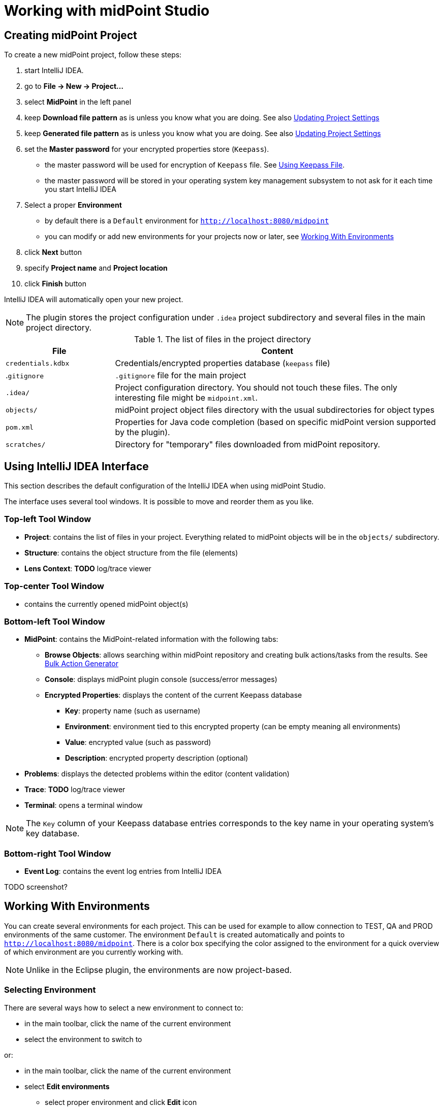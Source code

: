 = Working with midPoint Studio
:page-toc: top

== Creating midPoint Project

To create a new midPoint project, follow these steps:

. start IntelliJ IDEA.
. go to *File → New → Project...*
. select *MidPoint* in the left panel
. keep *Download file pattern* as is unless you know what you are doing. See also <<Updating Project Settings>>
. keep *Generated file pattern* as is unless you know what you are doing. See also <<Updating Project Settings>>
. set the *Master password* for your encrypted properties store (`Keepass`).
* the master password will be used for encryption of `Keepass` file. See <<Using Keepass File>>.
* the master password will be stored in your operating system key management subsystem to not ask for it each time you start IntelliJ IDEA
. Select a proper *Environment*
* by default there is a `Default` environment for `http://localhost:8080/midpoint`
* you can modify or add new environments for your projects now or later, see <<Working With Environments>>
. click *Next* button
. specify *Project name* and *Project location*
. click *Finish* button

IntelliJ IDEA will automatically open your new project.

NOTE: The plugin stores the project configuration under `.idea` project
subdirectory and several files in the main project directory.

.The list of files in the project directory
[cols="25%,75%", options="header"]
|===
^|File
^|Content
|`credentials.kdbx`
|Credentials/encrypted properties database (`keepass` file)
|.`gitignore`
|`.gitignore` file for the main project
|`.idea/`
|Project configuration directory. You should not touch these files. The only interesting file might be `midpoint.xml`.
|`objects/`
|midPoint project object files directory with the usual subdirectories for object types
|`pom.xml`
|Properties for Java code completion (based on specific midPoint version supported by the plugin).
|`scratches/`
|Directory for "temporary" files downloaded from midPoint repository.
|===

== Using IntelliJ IDEA Interface

This section describes the default configuration of the IntelliJ IDEA when using midPoint Studio.

The interface uses several tool windows.
It is possible to move and reorder them as you like.

=== Top-left Tool Window

* *Project*: contains the list of files in your project.
Everything related to  midPoint objects will be in the `objects/` subdirectory.
* *Structure*: contains the object structure from the file (elements)
* *Lens Context*: *TODO* log/trace viewer

=== Top-center Tool Window

* contains the currently opened midPoint object(s)

=== Bottom-left Tool Window

* *MidPoint*: contains the MidPoint-related information with the following tabs:
** *Browse Objects*: allows searching within midPoint repository and creating bulk actions/tasks from the results. See <<Bulk Action Generator>>
** *Console*: displays midPoint plugin console (success/error messages)
** *Encrypted Properties*: displays the content of the current Keepass database
*** *Key*: property name (such as username)
*** *Environment*: environment tied to this encrypted property (can be empty meaning all environments)
*** *Value*: encrypted value (such as password)
*** *Description*: encrypted property description (optional)
* *Problems*: displays the detected problems within the editor (content validation)
* *Trace*: *TODO* log/trace viewer
* *Terminal*: opens a terminal window

NOTE: The `Key` column of your Keepass database entries corresponds to the key
name in your operating system's key database.

=== Bottom-right Tool Window

* *Event Log*: contains the event log entries from IntelliJ IDEA

TODO screenshot?

== Working With Environments

You can create several environments for each project.
This can be used for example to allow connection to TEST, QA and PROD
environments of the same customer.
The environment `Default` is created automatically and points to `http://localhost:8080/midpoint`.
There is a color box specifying the color assigned to the environment for a quick overview of which environment are you currently working with.

NOTE: Unlike in the Eclipse plugin, the environments are now project-based.

=== Selecting Environment

There are several ways how to select a new environment to connect to:

* in the main toolbar, click the name of the current environment
* select the environment to switch to

or:

* in the main toolbar, click the name of the current environment
* select *Edit environments*
** select proper environment and click *Edit* icon
** check *Selected* checkbox
** click *Save* button

or:

* press `Shift` key twice to open the IntelliJ IDEA search window
* start to type `midpoint`
* select the row *MidPoint Settings* to open midPoint project settings
* the list of environments is displayed at the bottom of the page
** select proper environment and click *Edit* icon
** check *Selected* checkbox
** click *Save* button

=== Testing Connection to Environment

You can test the connection to your current environment by clicking the *Test* icon.
The result will be displayed in the *Event log* window and as a popup and will look like this:

.Test Connection Message
----
21:26	Test connection: Connection test for 'Default' was successful. Version: 4.2-SNAPSHOT, build: v4.2devel-1670-g4643e042ec.
----

=== Adding A New Environment

To add a new environment:

* in the main toolbar, click the name of the current environment
* select *Edit environments*
* click *+* icon
* a new window will open, enter the following information:
** *Name*: your new environment name. E.g. `QA`
** *Selected*: check if you want to switch to the new environment
** *Server settings*: select the connection information:
*** *Url*
*** *Username*: will be stored in your keepass database, see <<Using Keepass File>>
*** *Password* will be stored in your keepass database, see <<Using Keepass File>>
*** *Ignore SSL Errors*: check to ignore any SSL-related connection errors such as a missing or self-signed certificate
** *Proxy settings*: enter your proxy server settings (optional)
** *Other*: enter the other settings (optional)
*** *Properties file*: select the properties file for this environment. See <<Environment or Project-Specific Properties>>.
*** *Color*: select the color for this environment
** click *Test connection* to test the connection to the new environment (optional)
** click *Save* button to save the new environment

=== Updating Existing Environment

To update already existing environment:

* in the main toolbar, click the name of the current environment
* select *Edit environments*
* select the environment to edit
* click *Edit* icon
* modify the desired parameters
* click *Save* button to save the modified environment

=== Deleting Existing Environment

TODO: BUG MID-6543.

* in the main toolbar, click the name of the current environment
* select *Edit environments*
* select the environment to edit
* click *Delete* icon
* click *Save* button to save the modified environment


== Working with midPoint Objects

You can do the following operations to the midPoint objects.
The actions are available either from the main toolbar or from the context menu *Update Object Actions* for the currently opened file or for selected files in your list of objects.

=== Uploading midPoint objects

This operation will send the selected object to midPoint repository and optionally execute an after-upload action.

The following operations are available either from the main toolbar or from the *Update object actions* context menu:

* *Upload/Execute*: will upload the selected object(s). Tasks may be automatically executed (based on their `executionState`).
* *Upload/Execute (stop on error)*: will upload the selected object(s). Tasks may be automatically executed (based on their `executionState`). The first object with an upload error will stop the action.
* *Upload/Recompute*: will upload the selected object(s) and recompute them after the upload.
* *Upload/Test Resource*: will upload the selected object(s) and assuming they are resources, it will also test the connections.

The `Console` tool window will display the operation status, for example:

.Message
----
2020-09-28T21:09:43.091+0200 UploadExecute: Initializing upload action
2020-09-28T21:09:43.094+0200 MidPointClient: Client created
2020-09-28T21:09:43.575+0200 UploadExecute: Upload 'Role X123' finished
----

Or, for upload/test resource:
.Message
----
020-09-30T11:55:33.910+0200 UploadTestResource: Initializing upload action
2020-09-30T11:55:33.912+0200 MidPointClient: Client created
2020-09-30T11:55:34.557+0200 UploadTestResource: Upload 'CSV-1 (Document Access)' finished
2020-09-30T11:55:34.559+0200 MidPointClient: Starting test resource for 10000000-9999-9999-0000-a000ff000002
2020-09-30T11:55:35.191+0200 UploadTestResource: Test connection 'CSV-1 (Document Access)' finished
----

The `Event Log` tool window will display the errors or warnings, for example:

.Message
----
21:09	Error: Exception occurred during upload of 'Role X123(4874b65b-fa18-419e-917f-e878122e64ca)', reason: Unknown response status: 400, reason: Bad Request

21:09	Warning
        There were problems during 'Uploading objects'
		Processed: 0 objects
		Failed to process: 1 objects
		Files processed: 0
		Failed to process: 0 files
----

NOTE: Rule of thumb: you typically want to use *Upload/Test Resource* for your resources and *Upload/Execute* for most other cases.

=== Refresh From Server

This operation will re-download the selected object from midPoint repository and overwrite the file.
You can execute this operation for the current window by clicking the *Refresh From Server* toolbar icon, or for file(s) in the list of files by clicking the context menu and selecting *Update object actions → Refresh From Server*.
You will need to confirm the operation before proceeding.

The `Console` tool window will display the operation status, for example:

.Message
----
2020-09-28T21:06:24.612+0200 MidPointClient: Client created
2020-09-28T21:06:24.612+0200 MidPointClient: Getting object <object type and oid here>
2020-09-28T21:06:24.770+0200 MidPointClient: Get done
----

The `Event Log` tool window will display the errors or warnings, for example:

.Message
----
21:06	Refresh Action
        Reloaded 1 objects
        Missing 0 objects
        Failed to reload 0 objects
        Skipped 0 files
----

NOTE: The local file will be overwritten. All XML comments will be lost.

=== Delete (Non-raw)

This operation will delete the selected object(s) from midPoint repository.
Provisioning will be executed to delete also the object's projections, if applicable.
You can execute this operation for the current window by clicking *Delete (non-raw)* toolbar icon, or for file(s) in the list of files by clicking the context menu and selecting *Update object actions → Delete (non-raw)*.

The `Console` tool window will display the operation status, for example:

.Message
----
2020-09-30T12:07:43.043+0200 DeleteRawAction: Initializing delete action
2020-09-30T12:07:43.043+0200 MidPointClient: Client created
----

The `Event Log` tool window will display the errors or warnings, for example:

.Message
----
12:07	Success
		Deleting objects finished.
		Processed: 1 objects
		Failed to process: 0 objects
		Files processed: 0
		Failed to process: 0 files
----

=== Delete (Raw)

This operation will delete the selected object(s) from midPoint repository with the `raw` flag.
No provisioning will be executed.
You can execute this operation for the current window by clicking *Delete (raw)* toolbar icon, or for file(s) in the list of files by clicking the context menu and selecting *Update object actions → Delete (raw)*.

The `Console` tool window will display the operation status, for example:

.Message
----
2020-09-30T12:08:46.043+0200 DeleteRawAction: Initializing delete action
2020-09-30T12:08:46.043+0200 MidPointClient: Client created
----

The `Event Log` tool window will display the errors or warnings, for example:

.Message
----
12:08	Success
		Deleting objects finished.
		Processed: 1 objects
		Failed to process: 0 objects
		Files processed: 0
		Failed to process: 0 files
----

=== Browsing Objects

To browse midPoint repository objects, go to *MidPoint* tool window and select *Browse Objects* tab.

You can use the following to select the objects:

* *Object*: allows to select the object type
* *Name or Oid*: allows to select the object's name or oid, or other options:
** *Name*: to search only by the object's name
** *Oid*: to search only by the object's oid
** *Query XML*: to search by a query in midPoint query language

To fetch only a limited number of objects, use the *Paging* button.

To execute the search, click the *Search* button.

The results are displayed in the *MidPoint* window.
You can do the following actions:

* *Download*: will download and store the object in your project. By default, the directory with plural form of object type will be used. E.g. `objects/resources`.
* *Show*: will download and store the object in a "temporary" subdirectory `scratches`.
* *Process*: allows to execute an action for the selected result(s)

.Example 1: to search all users containing `a` in their `name` attribute:
* select *User* object type
* select *Name*
* enter the string `a` in the text field under the query selector
* click *Search* button

The `Console` tool window will display the operation status, for example:

.Message
----
2020-09-28T21:13:13.029+0200 MidPointClient: Client created
2020-09-28T21:13:13.029+0200 MidPointClient: Starting objects search for UserType, [ObjectOperationOptions(/:raw), ObjectOperationOptions(name:retrieve=INCLUDE), ObjectOperationOptions(subtype:retrieve=INCLUDE), ObjectOperationOptions(displayName:retrieve=INCLUDE)]
2020-09-28T21:13:13.294+0200 MidPointClient: Search done
----

.Example 2: to search all users with directly assigned `Superuser` role:
* select *User* object type
* select *Query XML*
* enter the following in the text field under the query selector:
[source,xml]
----
<query>
  <filter>
    <ref>
      <path>assignment/targetRef</path>
      <value oid="00000000-0000-0000-0000-000000000004"/>
    </ref>
  </filter>
</query>
----
* click *Search* button

If you click *Download* or *Show* icons, the object will be downloaded.

The `Console` tool window will display the operation status, for example:

.Message
----
2020-09-28T21:06:24.612+0200 MidPointClient: Client created
2020-09-28T21:06:24.612+0200 MidPointClient: Getting object <object type and oid here>
2020-09-28T21:06:24.770+0200 MidPointClient: Get done
----

=== Bulk Action Generator

When you search for objects, you can view or download them, but you can do much more: you can execute bulk actions on the search results.

You can select which object you want to execute the action.

Click *Process* icon in the results part of the *MidPoint* tool window and select:

* *Generate*: select the action
* *Execution*: select how the results will be processed
** *By OIDs, in one batch*: the results will be processed by their OIDs
** *By OIDs, in batches of N*: the results will be processed by their OIDs in batches (you need to select batch size *N*)
** *Using original query (selection ignored)*: the results will be processed by the original query and any selection is ignored
* *Wrap created bulk action into tasks*: not only a bulk action will be created, but a task object will wrap it
* *Create tasks in suspended state*: the tasks will be created as `suspended` and not executed upon import to midPoint
* *Execute in raw mode*: the actions will be executed in `raw` mode
* *Use symbolic references*: TODO
* *Runtime resolution*: TODO

Then click a button:

* *Execute*: execute the action/task immediately in midPoint
* *Cancel*: abandon the operation
* *Generate XML*: generate a bulk action/task object to be further customized and uploaded later

== Working With Object Editor

The object editor uses all IntelliJ IDEA tricks to make the text editing very comfortable.
Some midPoint object-related tricks are:

*TODO* syntax highlighting (mixed xml+groovy).
*TODO* element completion.

=== Creating a New MidPoint Object

This is best explained using an example for a new role creation:

. under `objects` directory, creat a new `roles` directory unless it already exists by right-clicking `objects` directory and selecting *New → Directory*
. right-click `roles` directory and select *New → File*
. type a file name, e.g. 'role-test.xml'
. an empty file is created/opened in the main window
. start typing: `<role`
. from the tooltip with object type hints, select `role`
. `xmlns` namespace is automatically filled
. start typing `oid=`
. from the tooltip select a random OID
. type `>` to close the element
. end-tag is automatically completed (`</role>`)
. do under `<role ...>` element
. start typing `<`
. all possible elements are displayed in the tooltip
. continue with the role editing

=== Inserting OID

It is possible to generate a new random OID by clicking *Generate Random OID* button in the toolbar.
OID will be generated and stored to clipboard.

When creating a new object, if you start to type `oid=`, a random OID will be generated by the plugin and can be inserted by selecting it in the tooltip.

=== Displaying Object Name from OID in References

MidPoint Studio will automatically resolve the object name for all OID
references next to the OID.

image::images/reference-name-resolution.png[Screenshot of object name resolved from OID]

This is done for objects in the project files, not fetching the data from the
repository.

=== Cross-Referencing OIDs

When you are creating a reference to other object, if you start to type `oid=`, a list of known OIDs (from the project, not from the repository) will appear in the tooltip to select.
You can also start typing the object name to select from the list.

image::images/hint-object-names.png[Screenshot of object OIDs/names]

== Updating Project Settings

To update the project settings:

* press `Shift` key twice to open the IntelliJ IDEA search window
* start to type `midpoint`
* select the row *MidPoint Settings* to open midPoint project settings
* *General* section contains the general options:
** *Download file pattern*: template for downloaded object file name relative to the project directory. Default: `objects/$T/$n.xml`
** *Generated file pattern*: template for generated object file name relative to the project directory. Default: `scratches/gen/$n.xml`
+
[cols="25%,75%", options="header"]
|===
^|Placeholder
^|Description
|`$t`
|Object type singular. E.g. `resource`
|`$T`
|Object type plural. E.g. `resources`
|`$n`
|Object name (downloaded object) or `scratch_N` (generated object)
|`$o`
|Object OID
|===
* *Log REST communication*: allows logging the REST communication between midPoint Studio and midPoint REST interface (useful for debugging)
* *Master password* section allows to change the master password for the encrypted properties, see also <<Using Keepass File>>
** *Old password:* enter the old password before changing the password
** *Password*: enter the new password
** *Repeat password*: enter the new password again
* *Environments* section contains the list of environments. See also <<Working With Environments>>

== Environment or Project-Specific Properties

Similar to Eclipse plugin, you can use "macro expansions" to avoid hard-coded
properties in your source files.
This allows to have the same source files and use them in multiple
environments where you have different hostnames, ports etc.
It is referenced by using the following syntax: `$(propertyName)`.

*TODO* BUG: MID-6541   old plugin supports `$(@filename)`, `$(#project.name)`, `$(#project.dir)`,
`$(#server.displayName)` properties.

.Macro expansion example
[source,xml]
----
<resource>
   ...
   <connectorConfiguration>
      <icfc:configurationProperties xmlns:icfcldap="http://midpoint.evolveum.com/xml/ns/public/connector/icf-1/bundle/com.evolveum.polygon.connector-ldap/com.evolveum.polygon.connector.ldap.LdapConnector">
         <icfcldap:port>$(ldapPort)</icfcldap:port>
         <icfcldap:host>$(ldapHost)</icfcldap:host>
         <icfcldap:baseContext>$(ldapBaseContext)</icfcldap:baseContext>
         <icfcldap:bindDn>$(ldapAdmin)</icfcldap:bindDn>
         <icfcldap:bindPassword>
            <t:clearValue>$(ldapPassword)</t:clearValue>
         </icfcldap:bindPassword>
         <icfcldap:pagingStrategy>auto</icfcldap:pagingStrategy>
         <icfcldap:vlvSortAttribute>entryUUID</icfcldap:vlvSortAttribute>
         <icfcldap:operationalAttributes>ds-pwp-account-disabled</icfcldap:operationalAttributes>
         <icfcldap:operationalAttributes>isMemberOf</icfcldap:operationalAttributes>
      </icfc:configurationProperties>
  ...
  </connectorConfiguration>
  ...
</resource>
----

In the above example, the following properties are used:

* `ldapHost`
* `ldapPort`
* `ldapBaseContext`
* `ldapAdmin`
* `ldapPassword`

In Eclipse, there was a possibility to use `properties` file which would
store the properties and their values.
The possibilities in IntelliJ IDEA are expanded.
You can use a standard `properties` file, or a `keepass` file, or both.

=== Using Properties File

You can use the properties files which are either environment-specific or project-specific.
It all depends on which property file is used in your specific environment configuration.

Properties file is more convenient for storing non-sensitive properties as the
properties file is not encrypted.
The properties file can be edited as an ordinary text file.
The appropriate location could be the root directory of your project.

The format is very simple:

.Properties file example
----
[source]
ldapHost=server.example.com
ldapPort=389
ldapBaseContext=dc=example,dc=com
...
----

Some important notes:

* property name _cannot_ contain spaces or tabs or `=` character
* property value can contain `=` (so LDAP distinguished names are possible)
* property name can contain also dots (e.g. `mail.primary.server.name` and `mail.secondary.server.name` are OK)
* you can use comments (`#`) in the properties files

=== Using Keepass File

The keepass file is used for all environments for the project.
It's primary use is to store credentials for your midPoint servers, but you can also use it to store arbitrary sensitive properties such as passwords.
The properties and their values are stored in an encrypted file (`keepass2` format).

This file is created when you create your project `credentials.kdbx`) when you have specified your master password.
The master password is *not* stored anywhere in IntelliJ IDEA/project.
It is rather stored in your operating system keystore database.

The master password identifier is stored in the `.idea/midpoint.xml` file:

.idea/midpoint.xml file:
[source,xml]
----
<option name="projectId" value="91945432-7183-48f8-ab85-fb13cade9ed3" />
----

You can also access the encrypted file using `Keepass` program.

To modify the content of your Keepass file:

* go to *MidPoint* tool window
* click *Encrypted Properties* tab
* click *+* icon to add a new encrypted property and enter the following information:
** *Key*: property name, e.g. `ldapPassword`
** *Environment*: select a specific environment or `All Environments`
** *Value*: property value, e.g. `secret`
** *Description*: property description (optional)

NOTE: The `credentials.kdbx` file is ignored from versioning using the project's `.gitignore` file. As it is encrypted, you might want to keep it under version control and share the password between your project team members using other channels.

NOTE: If you refer to a property which is stored both in the keepass file and standard properties file, the keepass file takes priority.
